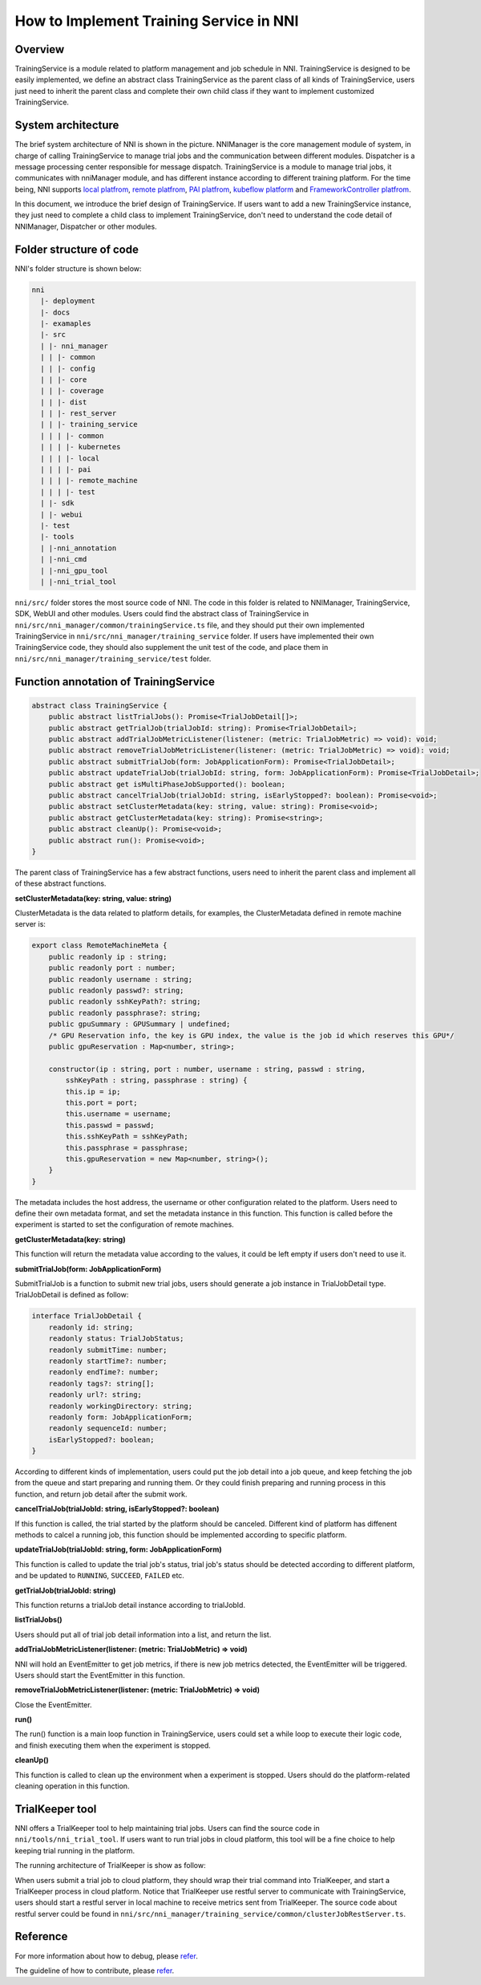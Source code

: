 How to Implement Training Service in NNI
========================================

Overview
--------

TrainingService is a module related to platform management and job schedule in NNI. TrainingService is designed to be easily implemented, we define an abstract class TrainingService as the parent class of all kinds of TrainingService, users just need to inherit the parent class and complete their own child class if they want to implement customized TrainingService.

System architecture
-------------------


.. image:: ../../img/NNIDesign.jpg
   :target: ../../img/NNIDesign.jpg
   :alt: 


The brief system architecture of NNI is shown in the picture. NNIManager is the core management module of system, in charge of calling TrainingService to manage trial jobs and the communication between different modules. Dispatcher is a message processing center responsible for message dispatch. TrainingService is a module to manage trial jobs, it communicates with nniManager module, and has different instance according to different training platform. For the time being, NNI supports `local platfrom <LocalMode.md>`__\ , `remote platfrom <RemoteMachineMode.md>`__\ , `PAI platfrom <PaiMode.md>`__\ , `kubeflow platform <KubeflowMode.md>`__ and `FrameworkController platfrom <FrameworkControllerMode>`__.

In this document, we introduce the brief design of TrainingService. If users want to add a new TrainingService instance, they just need to complete a child class to implement TrainingService, don't need to understand the code detail of NNIManager, Dispatcher or other modules.

Folder structure of code
------------------------

NNI's folder structure is shown below:

.. code-block:: bash

   nni
     |- deployment
     |- docs
     |- examaples
     |- src
     | |- nni_manager
     | | |- common
     | | |- config
     | | |- core
     | | |- coverage
     | | |- dist
     | | |- rest_server
     | | |- training_service
     | | | |- common
     | | | |- kubernetes
     | | | |- local
     | | | |- pai
     | | | |- remote_machine
     | | | |- test
     | |- sdk
     | |- webui
     |- test
     |- tools
     | |-nni_annotation
     | |-nni_cmd
     | |-nni_gpu_tool
     | |-nni_trial_tool

``nni/src/`` folder stores the most source code of NNI. The code in this folder is related to NNIManager, TrainingService, SDK, WebUI and other modules. Users could find the abstract class of TrainingService in ``nni/src/nni_manager/common/trainingService.ts`` file, and they should put their own implemented TrainingService in ``nni/src/nni_manager/training_service`` folder. If users have implemented their own TrainingService code, they should also supplement the unit test of the code, and place them in ``nni/src/nni_manager/training_service/test`` folder.

Function annotation of TrainingService
--------------------------------------

.. code-block:: bash

   abstract class TrainingService {
       public abstract listTrialJobs(): Promise<TrialJobDetail[]>;
       public abstract getTrialJob(trialJobId: string): Promise<TrialJobDetail>;
       public abstract addTrialJobMetricListener(listener: (metric: TrialJobMetric) => void): void;
       public abstract removeTrialJobMetricListener(listener: (metric: TrialJobMetric) => void): void;
       public abstract submitTrialJob(form: JobApplicationForm): Promise<TrialJobDetail>;
       public abstract updateTrialJob(trialJobId: string, form: JobApplicationForm): Promise<TrialJobDetail>;
       public abstract get isMultiPhaseJobSupported(): boolean;
       public abstract cancelTrialJob(trialJobId: string, isEarlyStopped?: boolean): Promise<void>;
       public abstract setClusterMetadata(key: string, value: string): Promise<void>;
       public abstract getClusterMetadata(key: string): Promise<string>;
       public abstract cleanUp(): Promise<void>;
       public abstract run(): Promise<void>;
   }

The parent class of TrainingService has a few abstract functions, users need to inherit the parent class and implement all of these abstract functions.

**setClusterMetadata(key: string, value: string)**

ClusterMetadata is the data related to platform details, for examples, the ClusterMetadata defined in remote machine server is:

.. code-block:: bash

   export class RemoteMachineMeta {
       public readonly ip : string;
       public readonly port : number;
       public readonly username : string;
       public readonly passwd?: string;
       public readonly sshKeyPath?: string;
       public readonly passphrase?: string;
       public gpuSummary : GPUSummary | undefined;
       /* GPU Reservation info, the key is GPU index, the value is the job id which reserves this GPU*/
       public gpuReservation : Map<number, string>;

       constructor(ip : string, port : number, username : string, passwd : string,
           sshKeyPath : string, passphrase : string) {
           this.ip = ip;
           this.port = port;
           this.username = username;
           this.passwd = passwd;
           this.sshKeyPath = sshKeyPath;
           this.passphrase = passphrase;
           this.gpuReservation = new Map<number, string>();
       }
   }

The metadata includes the host address, the username or other configuration related to the platform. Users need to define their own metadata format, and set the metadata instance in this function. This function is called before the experiment is started to set the configuration of remote machines.

**getClusterMetadata(key: string)**

This function will return the metadata value according to the values, it could be left empty if users don't need to use it.

**submitTrialJob(form: JobApplicationForm)**

SubmitTrialJob is a function to submit new trial jobs, users should generate a job instance in TrialJobDetail type. TrialJobDetail is defined as follow:

.. code-block:: bash

   interface TrialJobDetail {
       readonly id: string;
       readonly status: TrialJobStatus;
       readonly submitTime: number;
       readonly startTime?: number;
       readonly endTime?: number;
       readonly tags?: string[];
       readonly url?: string;
       readonly workingDirectory: string;
       readonly form: JobApplicationForm;
       readonly sequenceId: number;
       isEarlyStopped?: boolean;
   }

According to different kinds of implementation, users could put the job detail into a job queue, and keep  fetching the job from the queue and start preparing and running them. Or they could finish preparing and running process in this function, and return job detail after the submit work.

**cancelTrialJob(trialJobId: string, isEarlyStopped?: boolean)**

If this function is called, the trial started by the platform should be canceled. Different kind of platform has diffenent methods to calcel a running job, this function should be implemented according to specific platform.

**updateTrialJob(trialJobId: string, form: JobApplicationForm)**

This function is called to update the trial job's status, trial job's status should be detected according to different platform, and be updated to ``RUNNING``\ , ``SUCCEED``\ , ``FAILED`` etc.

**getTrialJob(trialJobId: string)**

This function returns a trialJob detail instance according to trialJobId.

**listTrialJobs()**

Users should put all of trial job detail information into a list, and return the list.

**addTrialJobMetricListener(listener: (metric: TrialJobMetric) => void)**

NNI will hold an EventEmitter to get job metrics, if there is new job metrics detected, the EventEmitter will be triggered. Users should start the EventEmitter in this function.

**removeTrialJobMetricListener(listener: (metric: TrialJobMetric) => void)**

Close the EventEmitter.

**run()**

The run() function is a main loop function in TrainingService, users could set a while loop to execute their logic code, and finish executing them when the experiment is stopped.

**cleanUp()**

This function is called to clean up the environment when a experiment is stopped. Users should do the platform-related cleaning operation in this function.

TrialKeeper tool
----------------

NNI offers a TrialKeeper tool to help maintaining trial jobs. Users can find the source code in ``nni/tools/nni_trial_tool``. If users want to run trial jobs in cloud platform, this tool will be a fine choice to help keeping trial running in the platform.

The running architecture of TrialKeeper is show as follow:


.. image:: ../../img/trialkeeper.jpg
   :target: ../../img/trialkeeper.jpg
   :alt: 


When users submit a trial job to cloud platform, they should wrap their trial command into TrialKeeper, and start a TrialKeeper process in cloud platform. Notice that TrialKeeper use restful server to communicate with TrainingService, users should start a restful server in local machine to receive metrics sent from TrialKeeper. The source code about restful server could be found in ``nni/src/nni_manager/training_service/common/clusterJobRestServer.ts``.

Reference
---------

For more information about how to debug, please `refer <../Tutorial/HowToDebug>`__.

The guideline of how to contribute, please `refer <../Tutorial/Contributing>`__.
